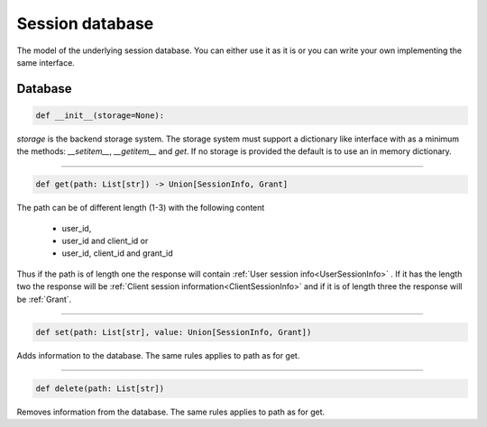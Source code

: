 ================
Session database
================

The model of the underlying session database. You can either
use it as it is or you can write your own implementing the same
interface.

Database
--------

.. code-block:: python

    def __init__(storage=None):

*storage* is the backend storage system. The storage system must support
a dictionary like interface with as a minimum the methods:
*__setitem__*, *__getitem__* and *get*. If no storage is provided the default
is to use an in memory dictionary.

------

.. code-block:: Python

    def get(path: List[str]) -> Union[SessionInfo, Grant]

The path can be of different length (1-3) with the following
content

    - user_id,
    - user_id and client_id or
    - user_id, client_id and grant_id

Thus if the path is of length one the response will contain
:ref:`User session info<UserSessionInfo>` . If it has the length two the response
will be :ref:`Client session information<ClientSessionInfo>` and if it is of length
three the response will be :ref:`Grant`.

------

.. code-block:: python

    def set(path: List[str], value: Union[SessionInfo, Grant])

Adds information to the database.
The same rules applies to path as for get.

------

.. code-block:: python

    def delete(path: List[str])

Removes information from the database.
The same rules applies to path as for get.
